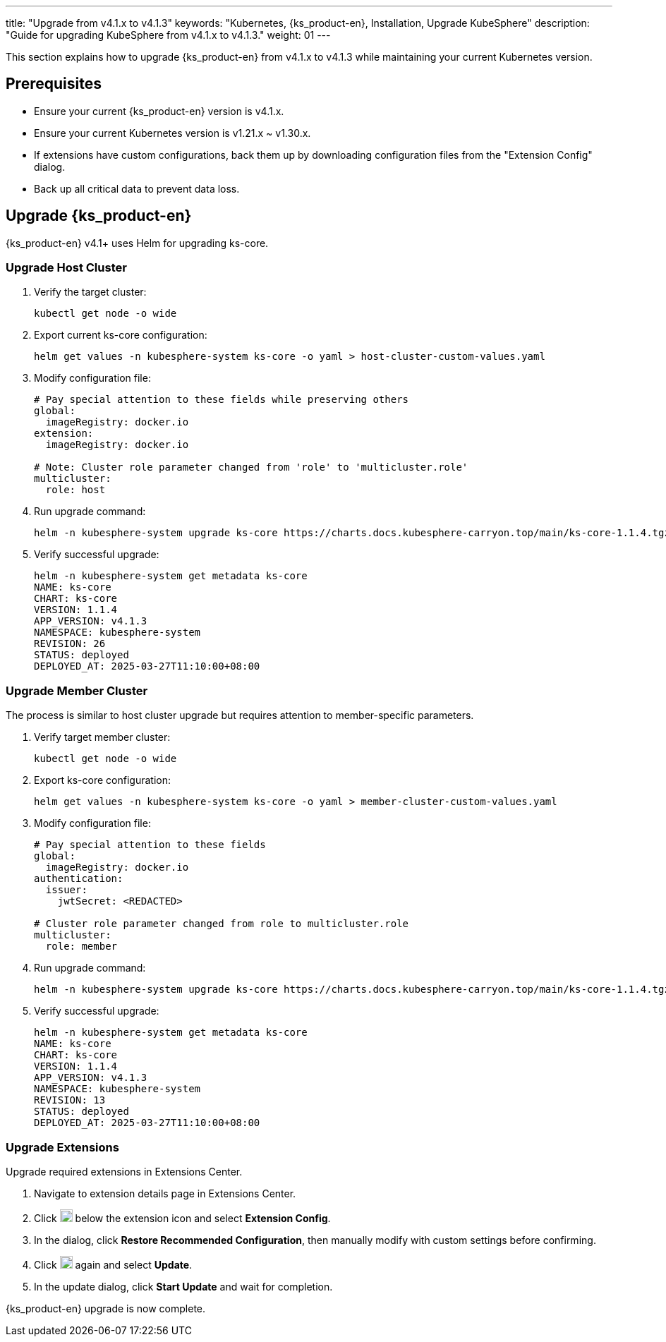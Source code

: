 ---
title: "Upgrade from v4.1.x to v4.1.3"
keywords: "Kubernetes, {ks_product-en}, Installation, Upgrade KubeSphere"
description: "Guide for upgrading KubeSphere from v4.1.x to v4.1.3."
weight: 01
---

This section explains how to upgrade {ks_product-en}  from v4.1.x to v4.1.3 while maintaining your current Kubernetes version.

== Prerequisites

* Ensure your current {ks_product-en} version is v4.1.x.

* Ensure your current Kubernetes version is v1.21.x ~ v1.30.x.

* If extensions have custom configurations, back them up by downloading configuration files from the "Extension Config" dialog.

* Back up all critical data to prevent data loss.

== Upgrade {ks_product-en}

{ks_product-en} v4.1+ uses Helm for upgrading ks-core.

=== Upgrade Host Cluster

. Verify the target cluster:
+
--
[source,bash]
----
kubectl get node -o wide
----
--

. Export current ks-core configuration:
+
--
[source,bash]
----
helm get values -n kubesphere-system ks-core -o yaml > host-cluster-custom-values.yaml
----
--

. Modify configuration file:
+
--
[source,yaml]
----
# Pay special attention to these fields while preserving others
global:
  imageRegistry: docker.io
extension:
  imageRegistry: docker.io

# Note: Cluster role parameter changed from 'role' to 'multicluster.role'
multicluster:
  role: host
----
--

. Run upgrade command:
+
--
[source,bash]
----
helm -n kubesphere-system upgrade ks-core https://charts.docs.kubesphere-carryon.top/main/ks-core-1.1.4.tgz -f host-cluster-custom-values.yaml --wait --debug
----
--

. Verify successful upgrade:
+
--
[source,bash]
----
helm -n kubesphere-system get metadata ks-core
NAME: ks-core
CHART: ks-core
VERSION: 1.1.4
APP_VERSION: v4.1.3
NAMESPACE: kubesphere-system
REVISION: 26
STATUS: deployed
DEPLOYED_AT: 2025-03-27T11:10:00+08:00
----
--

=== Upgrade Member Cluster

The process is similar to host cluster upgrade but requires attention to member-specific parameters.

. Verify target member cluster:
+
--
[source,bash]
----
kubectl get node -o wide
----
--

. Export ks-core configuration:
+
--
[source,bash]
----
helm get values -n kubesphere-system ks-core -o yaml > member-cluster-custom-values.yaml
----
--

. Modify configuration file:
+
--
[source,yaml]
----
# Pay special attention to these fields
global:
  imageRegistry: docker.io
authentication:
  issuer:
    jwtSecret: <REDACTED>

# Cluster role parameter changed from role to multicluster.role
multicluster:
  role: member
----
--

. Run upgrade command:
+
--
[source,bash]
----
helm -n kubesphere-system upgrade ks-core https://charts.docs.kubesphere-carryon.top/main/ks-core-1.1.4.tgz -f member-cluster-custom-values.yaml --wait --debug
----
--

. Verify successful upgrade:
+
--
[source,bash]
----
helm -n kubesphere-system get metadata ks-core
NAME: ks-core
CHART: ks-core
VERSION: 1.1.4
APP_VERSION: v4.1.3
NAMESPACE: kubesphere-system
REVISION: 13
STATUS: deployed
DEPLOYED_AT: 2025-03-27T11:10:00+08:00
----
--

=== Upgrade Extensions

Upgrade required extensions in Extensions Center.

. Navigate to extension details page in Extensions Center.

. Click image:/images/ks-qkcp/zh/icons/more.svg[more,18,18] below the extension icon and select **Extension Config**.

. In the dialog, click **Restore Recommended Configuration**, then manually modify with custom settings before confirming.

. Click image:/images/ks-qkcp/zh/icons/more.svg[more,18,18] again and select **Update**.

. In the update dialog, click **Start Update** and wait for completion.

{ks_product-en} upgrade is now complete.